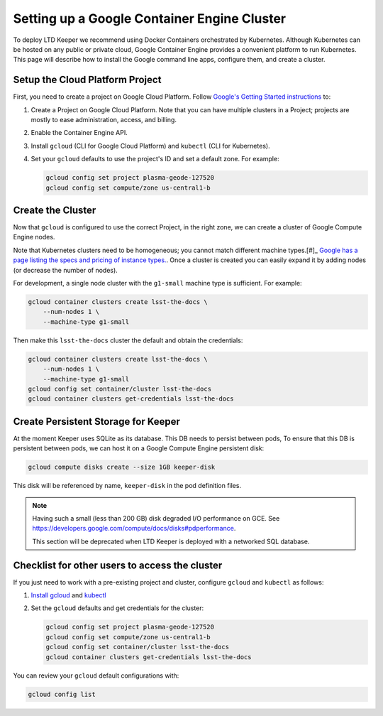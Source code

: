 ############################################
Setting up a Google Container Engine Cluster
############################################

To deploy LTD Keeper we recommend using Docker Containers orchestrated by Kubernetes.
Although Kubernetes can be hosted on any public or private cloud, Google Container Engine provides a convenient platform to run Kubernetes.
This page will describe how to install the Google command line apps, configure them, and create a cluster.

.. _gke-create-gcp-project:

Setup the Cloud Platform Project
================================

First, you need to create a project on Google Cloud Platform.
Follow `Google's Getting Started instructions <https://cloud.google.com/container-engine/docs/before-you-begin>`_ to:

1. Create a Project on Google Cloud Platform. Note that you can have multiple clusters in a Project; projects are mostly to ease administration, access, and billing.

2. Enable the Container Engine API.

3. Install ``gcloud`` (CLI for Google Cloud Platform) and ``kubectl`` (CLI for Kubernetes).

4. Set your ``gcloud`` defaults to use the project's ID and set a default zone. For example:

   .. code-block:: bash
   
      gcloud config set project plasma-geode-127520
      gcloud config set compute/zone us-central1-b

.. _gke-create-cluster:

Create the Cluster
==================

Now that ``gcloud`` is configured to use the correct Project, in the right zone, we can create a cluster of Google Compute Engine nodes.

Note that Kubernetes clusters need to be homogeneous; you cannot match different machine types.[#]_
`Google has a page listing the specs and pricing of instance types. <https://cloud.google.com/compute/docs/machine-types>`_.
Once a cluster is created you can easily expand it by adding nodes (or decrease the number of nodes).

.. _[#]: https://medium.com/@betz.mark/comparing-amazon-elastic-container-service-and-google-kubernetes-1c63fbf19ccd#.sc5mywy0s

For development, a single node cluster with the ``g1-small`` machine type is sufficient.
For example:

.. code-block:: bash

   gcloud container clusters create lsst-the-docs \
       --num-nodes 1 \
       --machine-type g1-small

Then make this ``lsst-the-docs`` cluster the default and obtain the credentials:

.. code-block:: bash

   gcloud container clusters create lsst-the-docs \
       --num-nodes 1 \
       --machine-type g1-small
   gcloud config set container/cluster lsst-the-docs
   gcloud container clusters get-credentials lsst-the-docs


Create Persistent Storage for Keeper
====================================

At the moment Keeper uses SQLite as its database.
This DB needs to persist between pods, 
To ensure that this DB is persistent between pods, we can host it on a Google Compute Engine persistent disk:

.. code-block:: bash

   gcloud compute disks create --size 1GB keeper-disk

This disk will be referenced by name, ``keeper-disk`` in the pod definition files.

.. note::

   Having such a small (less than 200 GB) disk degraded I/O performance on GCE.
   See https://developers.google.com/compute/docs/disks#pdperformance.

   This section will be deprecated when LTD Keeper is deployed with a networked SQL database.

.. _gke-config-checklist:

Checklist for other users to access the cluster
===============================================

If you just need to work with a pre-existing project and cluster, configure ``gcloud`` and ``kubectl`` as follows:

1. `Install gcloud <https://cloud.google.com/container-engine/docs/before-you-begin#install_the_gcloud_command-line_interface>`_ and `kubectl <https://cloud.google.com/container-engine/docs/before-you-begin#install_kubectl>`_

2. Set the ``gcloud`` defaults and get credentials for the cluster:

   .. code-block:: bash

      gcloud config set project plasma-geode-127520
      gcloud config set compute/zone us-central1-b
      gcloud config set container/cluster lsst-the-docs
      gcloud container clusters get-credentials lsst-the-docs

You can review your ``gcloud`` default configurations with:

.. code-block:: bash

   gcloud config list
